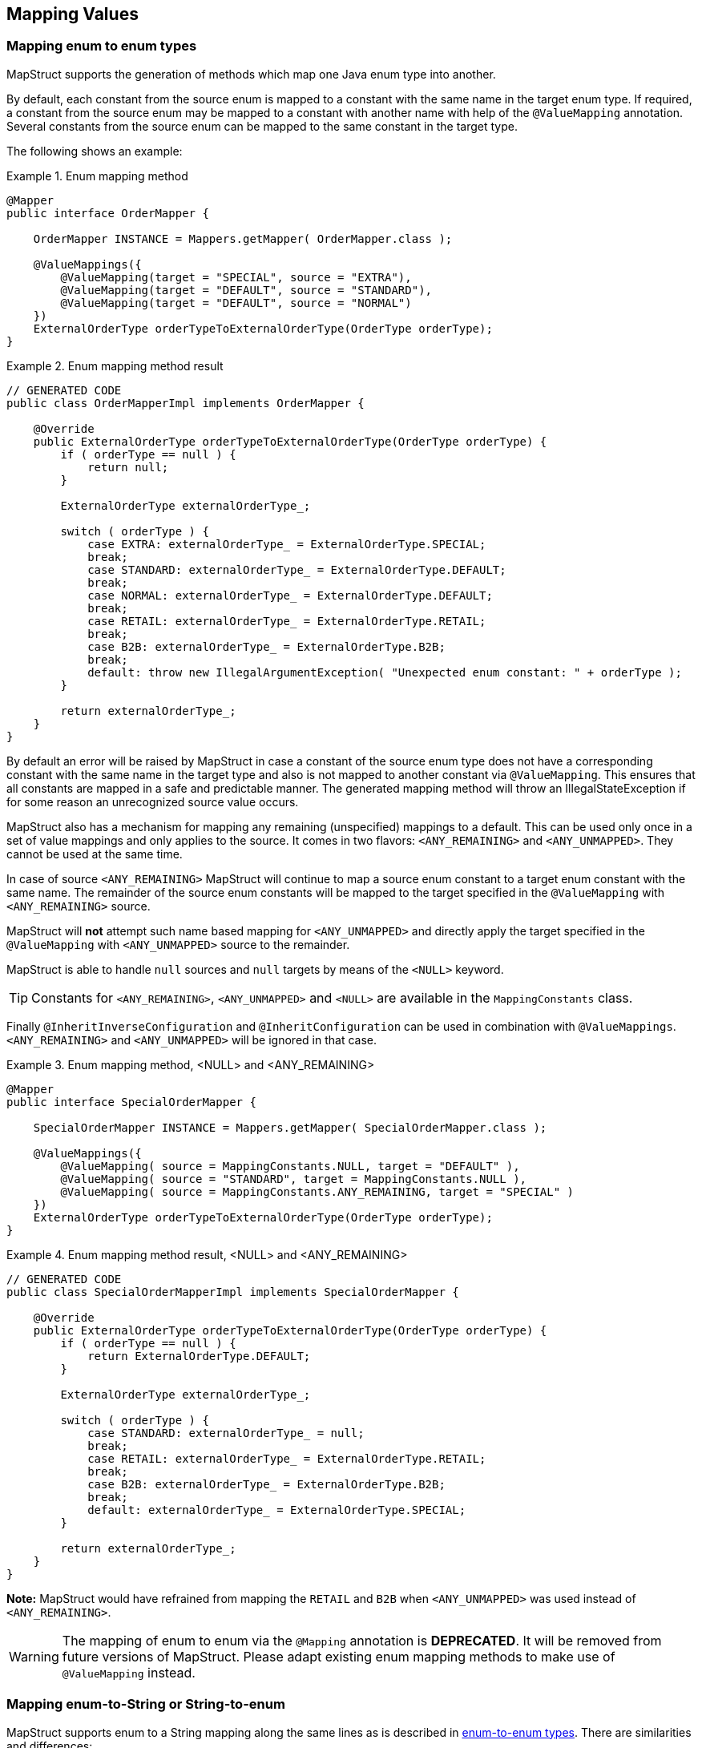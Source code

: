 [[mapping-enum-types]]
== Mapping Values

=== Mapping enum to enum types

MapStruct supports the generation of methods which map one Java enum type into another.

By default, each constant from the source enum is mapped to a constant with the same name in the target enum type. If required, a constant from the source enum may be mapped to a constant with another name with help of the `@ValueMapping` annotation. Several constants from the source enum can be mapped to the same constant in the target type.

The following shows an example:

.Enum mapping method
====
[source, java, linenums]
[subs="verbatim,attributes"]
----
@Mapper
public interface OrderMapper {

    OrderMapper INSTANCE = Mappers.getMapper( OrderMapper.class );

    @ValueMappings({
        @ValueMapping(target = "SPECIAL", source = "EXTRA"),
        @ValueMapping(target = "DEFAULT", source = "STANDARD"),
        @ValueMapping(target = "DEFAULT", source = "NORMAL")
    })
    ExternalOrderType orderTypeToExternalOrderType(OrderType orderType);
}
----
====

.Enum mapping method result
====
[source, java, linenums]
[subs="verbatim,attributes"]
----
// GENERATED CODE
public class OrderMapperImpl implements OrderMapper {

    @Override
    public ExternalOrderType orderTypeToExternalOrderType(OrderType orderType) {
        if ( orderType == null ) {
            return null;
        }

        ExternalOrderType externalOrderType_;

        switch ( orderType ) {
            case EXTRA: externalOrderType_ = ExternalOrderType.SPECIAL;
            break;
            case STANDARD: externalOrderType_ = ExternalOrderType.DEFAULT;
            break;
            case NORMAL: externalOrderType_ = ExternalOrderType.DEFAULT;
            break;
            case RETAIL: externalOrderType_ = ExternalOrderType.RETAIL;
            break;
            case B2B: externalOrderType_ = ExternalOrderType.B2B;
            break;
            default: throw new IllegalArgumentException( "Unexpected enum constant: " + orderType );
        }

        return externalOrderType_;
    }
}
----
====
By default an error will be raised by MapStruct in case a constant of the source enum type does not have a corresponding constant with the same name in the target type and also is not mapped to another constant via `@ValueMapping`. This ensures that all constants are mapped in a safe and predictable manner. The generated
mapping method will throw an IllegalStateException if for some reason an unrecognized source value occurs.

MapStruct also has a mechanism for mapping any remaining (unspecified) mappings to a default. This can be used only once in a set of value mappings and only applies to the source. It comes in two flavors: `<ANY_REMAINING>` and `<ANY_UNMAPPED>`. They cannot be used at the same time.

In case of source `<ANY_REMAINING>` MapStruct will continue to map a source enum constant to a target enum constant with the same name. The remainder of the source enum constants will be mapped to the target specified in the `@ValueMapping` with `<ANY_REMAINING>` source.

MapStruct will *not* attempt such name based mapping for `<ANY_UNMAPPED>` and directly apply the target specified in the `@ValueMapping` with `<ANY_UNMAPPED>` source to the remainder.

MapStruct is able to handle `null` sources and `null` targets by means of the `<NULL>` keyword.

[TIP]
====
Constants for `<ANY_REMAINING>`, `<ANY_UNMAPPED>` and `<NULL>` are available in the `MappingConstants` class.
====

Finally `@InheritInverseConfiguration` and `@InheritConfiguration` can be used in combination with `@ValueMappings`. `<ANY_REMAINING>` and `<ANY_UNMAPPED>` will be ignored in that case.

.Enum mapping method, <NULL> and <ANY_REMAINING>
====
[source, java, linenums]
[subs="verbatim,attributes"]
----
@Mapper
public interface SpecialOrderMapper {

    SpecialOrderMapper INSTANCE = Mappers.getMapper( SpecialOrderMapper.class );

    @ValueMappings({
        @ValueMapping( source = MappingConstants.NULL, target = "DEFAULT" ),
        @ValueMapping( source = "STANDARD", target = MappingConstants.NULL ),
        @ValueMapping( source = MappingConstants.ANY_REMAINING, target = "SPECIAL" )
    })
    ExternalOrderType orderTypeToExternalOrderType(OrderType orderType);
}
----
====

.Enum mapping method result, <NULL> and <ANY_REMAINING>
====
[source, java, linenums]
[subs="verbatim,attributes"]
----
// GENERATED CODE
public class SpecialOrderMapperImpl implements SpecialOrderMapper {

    @Override
    public ExternalOrderType orderTypeToExternalOrderType(OrderType orderType) {
        if ( orderType == null ) {
            return ExternalOrderType.DEFAULT;
        }

        ExternalOrderType externalOrderType_;

        switch ( orderType ) {
            case STANDARD: externalOrderType_ = null;
            break;
            case RETAIL: externalOrderType_ = ExternalOrderType.RETAIL;
            break;
            case B2B: externalOrderType_ = ExternalOrderType.B2B;
            break;
            default: externalOrderType_ = ExternalOrderType.SPECIAL;
        }

        return externalOrderType_;
    }
}
----
====

*Note:* MapStruct would have refrained from mapping the `RETAIL` and `B2B` when `<ANY_UNMAPPED>` was used instead of `<ANY_REMAINING>`.


[WARNING]
====
The mapping of enum to enum via the `@Mapping` annotation is *DEPRECATED*. It will be removed from future versions of MapStruct. Please adapt existing enum mapping methods to make use of `@ValueMapping` instead.
====

=== Mapping enum-to-String or String-to-enum

MapStruct supports enum to a String mapping along the same lines as is described in <<Mapping enum to enum types, enum-to-enum types>>. There are similarities and differences:

*enum to `String`*

1. Similarity: All not explicit defined mappings will result in each source enum constant value being mapped a `String` value with the same constant value.
2. Similarity: `<ANY_UNMAPPED`> stops after handling defined mapping and proceeds to the switch/default clause value.
3. Difference: `<ANY_REMAINING>` will result in an error. It acts on the premise that there is name similarity between enum constants in source and target which does not make sense for a String type.
4. Difference: Given 1. and 3. there will never be unmapped values.

*`String` to enum*

1. Similarity: All not explicit defined mappings will result in the target enum constant mapped from the `String` value when that matches the target enum constant name.
2. Similarity: `<ANY_UNMAPPED`> stops after handling defined mapping and proceeds to the switch/default clause value.
3. Similarity: `<ANY_REMAINING>` will create a mapping for each target enum constant and proceed to the switch/default clause value.
4. Difference: A switch/default value needs to be provided to have a determined outcome (enum has a limited set of values, `String` has unlimited options). Failing to specify `<ANY_REMAINING>` or `<ANY_UNMAPPED`> will result in a warning.

=== Custom name transformation

When no `@ValueMapping`(s) are defined then each constant from the source enum is mapped to a constant with the same name in the target enum type.
However, there are cases where the source enum needs to be transformed before doing the mapping.
E.g. a suffix needs to be applied to map from the source into the target enum.

.Enum types
====
[source, java, linenums]
[subs="verbatim,attributes"]
----
public enum CheeseType {

    BRIE,
    ROQUEFORT
}

public enum CheeseTypeSuffixed {

    BRIE_TYPE,
    ROQUEFORT_TYPE
}
----
====

.Enum mapping method with custom name transformation strategy
====
[source, java, linenums]
[subs="verbatim,attributes"]
----
@Mapper
public interface CheeseMapper {

    CheeseMapper INSTANCE = Mappers.getMapper( CheeseMapper.class );

    @EnumMapping(nameTransformationStrategy = "suffix", configuration = "_TYPE")
    CheeseTypeSuffixed map(CheeseType cheese);

    @InheritInverseConfiguration
    CheeseType map(CheeseTypeSuffix cheese);
}
----
====

.Enum mapping method with custom name transformation strategy result
====
[source, java, linenums]
[subs="verbatim,attributes"]
----
// GENERATED CODE
public class CheeseSuffixMapperImpl implements CheeseSuffixMapper {

    @Override
    public CheeseTypeSuffixed map(CheeseType cheese) {
        if ( cheese == null ) {
            return null;
        }

        CheeseTypeSuffixed cheeseTypeSuffixed;

        switch ( cheese ) {
            case BRIE: cheeseTypeSuffixed = CheeseTypeSuffixed.BRIE_TYPE;
            break;
            case ROQUEFORT: cheeseTypeSuffixed = CheeseTypeSuffixed.ROQUEFORT_TYPE;
            break;
            default: throw new IllegalArgumentException( "Unexpected enum constant: " + cheese );
        }

        return cheeseTypeSuffixed;
    }

    @Override
    public CheeseType map(CheeseTypeSuffixed cheese) {
        if ( cheese == null ) {
            return null;
        }

        CheeseType cheeseType;

        switch ( cheese ) {
            case BRIE_TYPE: cheeseType = CheeseType.BRIE;
            break;
            case ROQUEFORT_TYPE: cheeseType = CheeseType.ROQUEFORT;
            break;
            default: throw new IllegalArgumentException( "Unexpected enum constant: " + cheese );
        }

        return cheeseType;
    }
}
----
====

MapStruct provides the following out of the box enum name transformation strategies:

* _suffix_ - Applies a suffix on the source enum
* _stripSuffix_ - Strips a suffix from the source enum
* _prefix_ - Applies a prefix on the source enum
* _stripPrefix_ - Strips a prefix from the source enum

It is also possible to register custom strategies.
For more information on how to do that have a look at <<custom-enum-transformation-strategy>>
